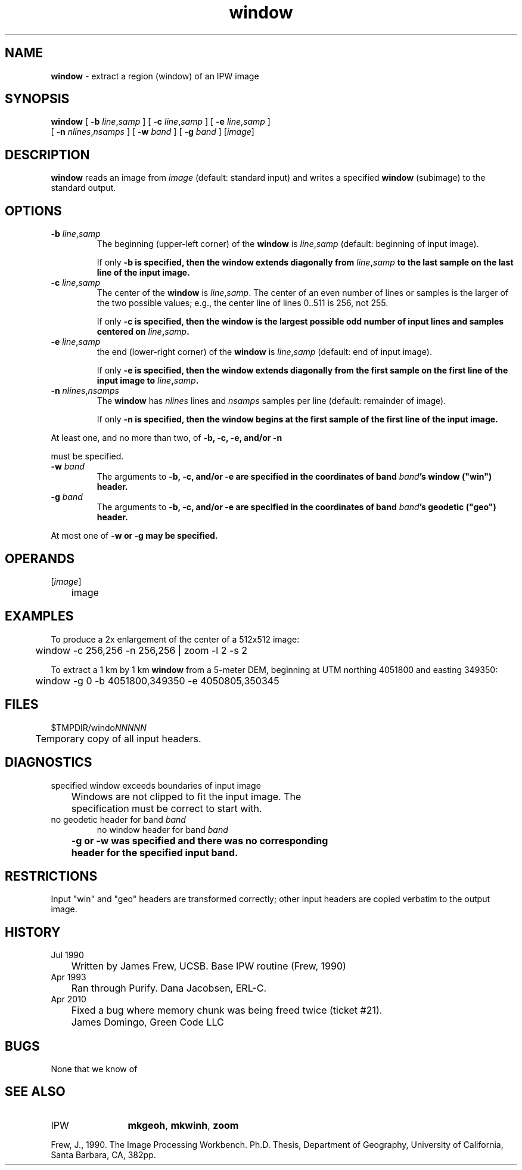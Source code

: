 .TH "window" "1" "5 November 2015" "IPW v2" "IPW User Commands"
.SH NAME
.PP
\fBwindow\fP - extract a region (window) of an IPW image
.SH SYNOPSIS
.sp
.nf
.ft CR
\fBwindow\fP [ \fB-b\fP \fIline\fP,\fIsamp\fP ] [ \fB-c\fP \fIline\fP,\fIsamp\fP ] [ \fB-e\fP \fIline\fP,\fIsamp\fP ]
      [ \fB-n\fP \fInlines\fP,\fInsamps\fP ] [ \fB-w\fP \fIband\fP ] [ \fB-g\fP \fIband\fP ] [\fIimage\fP]
.ft R
.fi
.SH DESCRIPTION
.PP
\fBwindow\fP reads an image from \fIimage\fP (default: standard input) and
writes a specified \fBwindow\fP (subimage) to the standard output.
.SH OPTIONS
.TP
\fB-b\fP \fIline\fP,\fIsamp\fP
The beginning (upper-left corner) of the \fBwindow\fP is
\fIline\fP,\fIsamp\fP (default: beginning of input image).
.sp
If only \fB-b is specified, then the \fBwindow\fP extends diagonally
from \fIline\fP,\fIsamp\fP to the last sample on the last line of
the input image.
.sp
.TP
\fB-c\fP \fIline\fP,\fIsamp\fP
The center of the \fBwindow\fP is \fIline\fP,\fIsamp\fP.  The center of
an even number of lines or samples is the larger of the two
possible values; e.g., the center line of lines 0..511 is
256, not 255.
.sp
If only \fB-c is specified, then the \fBwindow\fP is the largest
possible odd number of input lines and samples centered
on \fIline\fP,\fIsamp\fP.
.sp
.TP
\fB-e\fP \fIline\fP,\fIsamp\fP
the end (lower-right corner) of the \fBwindow\fP is \fIline\fP,\fIsamp\fP
(default: end of input image).
.sp
If only \fB-e is specified, then the \fBwindow\fP extends diagonally
from the first sample on the first line of the input image
to \fIline\fP,\fIsamp\fP.
.sp
.TP
\fB-n\fP \fInlines\fP,\fInsamps\fP
The \fBwindow\fP has \fInlines\fP lines and \fInsamps\fP samples per
line (default: remainder of image).
.sp
If only \fB-n is specified, then the \fBwindow\fP begins at the
first sample of the first line of the input image.
.PP
At least one, and no more than two, of \fB-b, \fB-c, \fB-e, and/or \fB-n
.PP
must be specified.
.TP
\fB-w\fP \fIband\fP
The arguments to \fB-b, \fB-c, and/or \fB-e are specified in the
coordinates of band \fIband\fP's \fBwindow\fP ("win") header.
.sp
.TP
\fB-g\fP \fIband\fP
The arguments to \fB-b, \fB-c, and/or \fB-e are specified in the
coordinates of band \fIband\fP's geodetic ("geo") header.
.PP
At most one of \fB-w or \fB-g may be specified.
.SH OPERANDS
.TP
[\fIimage\fP]
	image
.sp
.SH EXAMPLES
.PP
To produce a 2x enlargement of the center of a 512x512 image:
.sp
.nf
.ft CR
	window -c 256,256 -n 256,256 | zoom -l 2 -s 2
.ft R
.fi

.PP
To extract a 1 km by 1 km \fBwindow\fP from a 5-meter DEM, beginning
at UTM northing 4051800 and easting 349350:
.sp
.nf
.ft CR
	window -g 0 -b 4051800,349350 -e 4050805,350345
.ft R
.fi
.SH FILES
.sp
.nf
.ft CR
     $TMPDIR/windo\fINNNNN\fP
     	Temporary copy of all input headers.
.ft R
.fi
.SH DIAGNOSTICS
.sp
.TP
specified window exceeds boundaries of input image
.br
	Windows are not clipped to fit the input image.  The
	specification must be correct to start with.
.sp
.TP
no geodetic header for band \fIband\fP
no window header for band \fIband\fP
.br
	\fB-g or \fB-w was specified and there was no corresponding
	header for the specified input band.
.SH RESTRICTIONS
.PP
Input "win" and "geo" headers are transformed correctly; other
input headers are copied verbatim to the output image.
.SH HISTORY
.TP
Jul 1990
	Written by James Frew, UCSB.
Base IPW routine (Frew, 1990)
.TP
Apr 1993
	Ran through Purify.  Dana Jacobsen, ERL-C.
.TP
Apr 2010
	Fixed a bug where memory chunk was being freed twice (ticket #21).
	James Domingo, Green Code LLC
.SH BUGS
.PP
None that we know of
.SH SEE ALSO
.TP
IPW
	\fBmkgeoh\fP,
\fBmkwinh\fP,
\fBzoom\fP
.PP
Frew, J., 1990.  The Image Processing Workbench.  Ph.D. Thesis,
	Department of Geography, University of California, Santa
	Barbara, CA, 382pp.

